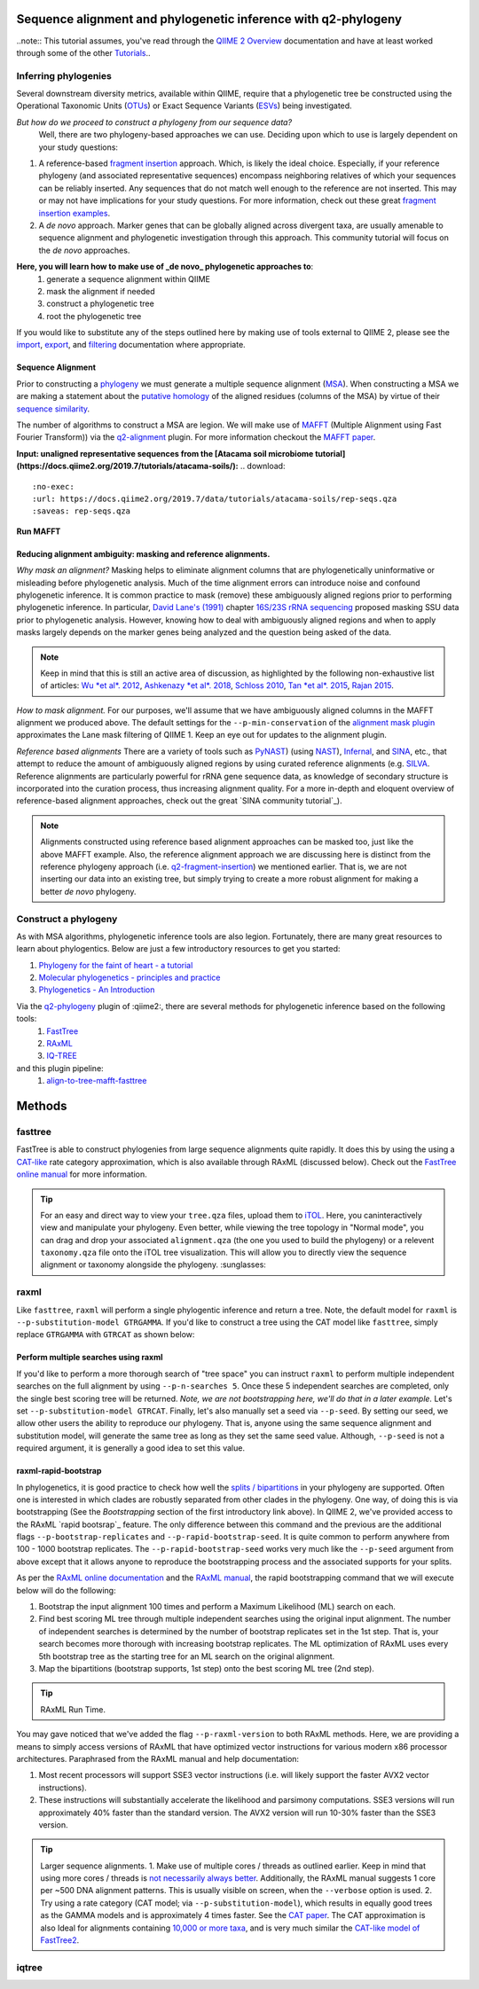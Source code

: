 Sequence alignment and phylogenetic inference with q2-phylogeny
===============================================================

..note:: This tutorial assumes, you've read through the `QIIME 2 Overview`_ documentation and have at least worked through some of the other `Tutorials`_..

Inferring phylogenies
---------------------
Several downstream diversity metrics, available within QIIME, require that a
phylogenetic tree be constructed using the Operational Taxonomic Units (`OTUs`_) or
Exact Sequence Variants (`ESVs`_) being investigated.

*But how do we proceed to construct a phylogeny from our sequence data?*
 Well, there are two phylogeny-based approaches we can use. Deciding upon which to use is largely dependent on your study questions:
1)  A reference-based `fragment insertion`_ approach. Which, is likely the ideal choice. Especially, if your reference phylogeny (and associated representative sequences) encompass neighboring relatives of which your sequences can be reliably inserted. Any sequences that do not match well enough to the reference are not inserted. This may or may not have implications for your study questions. For more information, check out these great `fragment insertion examples`_.
2) A *de novo* approach. Marker genes that can be globally aligned across divergent taxa, are usually amenable to sequence alignment and phylogenetic investigation through this approach. This community tutorial will focus on the *de novo* approaches.


**Here, you will learn how to make use of _de novo_ phylogenetic approaches to**:
	1) generate a sequence alignment within QIIME
	2) mask the alignment if needed
	3) construct a phylogenetic tree
	4) root the phylogenetic tree

If you would like to substitute any of the steps outlined here by making use of tools external to QIIME 2, please see the `import`_, `export`_, and `filtering`_ documentation where appropriate.


Sequence Alignment
..................
Prior to constructing a `phylogeny`_ we must generate a multiple sequence alignment (`MSA`_). When constructing a MSA we are making a statement about the `putative homology`_ of the aligned residues (columns of the MSA) by virtue of their `sequence similarity`_.

The number of algorithms to construct a MSA are legion. We will make use of `MAFFT`_ (Multiple Alignment using Fast Fourier Transform)) via the `q2-alignment`_ plugin. For more information checkout the `MAFFT paper`_.

**Input: unaligned representative sequences from the [Atacama soil microbiome tutorial](https://docs.qiime2.org/2019.7/tutorials/atacama-soils/):**
.. download::
   :no-exec: 
   :url: https://docs.qiime2.org/2019.7/data/tutorials/atacama-soils/rep-seqs.qza
   :saveas: rep-seqs.qza

**Run MAFFT**

.. command-block::
   qiime alignment mafft \
      --i-sequences rep-seqs.qza \
      --o-alignment aligned-rep-seqs.qza

Reducing alignment ambiguity: masking and reference alignments.
...............................................................
*Why mask an alignment?*
Masking helps to eliminate alignment columns that are phylogenetically uninformative or misleading before phylogenetic analysis. Much of the time alignment errors can introduce noise and confound phylogenetic inference. It is common practice to mask (remove) these ambiguously aligned regions prior to performing phylogenetic inference. In particular, `David Lane's (1991)`_ chapter `16S/23S rRNA sequencing`_ proposed masking SSU data prior to phylogenetic analysis.  However, knowing how to deal with ambiguously aligned regions and when to apply masks largely depends on the marker genes being analyzed and the question being asked of the data.

.. note:: Keep in mind that this is still an active area of discussion, as highlighted by the following non-exhaustive list of articles: `Wu *et al*. 2012`_, `Ashkenazy *et al*. 2018`_, `Schloss 2010`_, `Tan *et al*. 2015`_, `Rajan 2015`_.


*How to mask alignment.*
For our purposes, we'll assume that we have ambiguously aligned columns in the MAFFT alignment we produced above. The default settings for the ``--p-min-conservation`` of the `alignment mask plugin`_ approximates the Lane mask filtering of QIIME 1. Keep an eye out for updates to the alignment plugin.

.. command-block::
   qiime alignment mask \
   --i-alignment aligned-rep-seqs.qza \
   --o-masked-alignment masked-aligned-rep-seqs.qza

*Reference based alignments*
There are a variety of tools such as `PyNAST`_) (using `NAST`_), `Infernal`_, and `SINA`_, etc., that attempt to reduce the amount of ambiguously aligned regions by using curated reference alignments (e.g. `SILVA`_. Reference alignments are particularly powerful for rRNA gene sequence data, as knowledge of secondary structure is incorporated into the curation process, thus increasing alignment quality. For a more in-depth and eloquent overview of reference-based alignment approaches, check out the great `SINA community tutorial`_).


.. note:: Alignments constructed using reference based alignment approaches can be masked too, just like the above MAFFT example. Also, the reference alignment approach we are discussing here is distinct from the reference phylogeny approach (i.e. `q2-fragment-insertion`_) we mentioned earlier. That is, we are not inserting our data into an existing tree, but simply trying to create a more robust alignment for making a better *de novo* phylogeny.


Construct a phylogeny
---------------------
As with MSA algorithms, phylogenetic inference tools are also legion. Fortunately, there are many great resources to learn about phylogentics. Below are just a few introductory resources to get you started:

1. `Phylogeny for the faint of heart - a tutorial`_
2. `Molecular phylogenetics - principles and practice`_
3. `Phylogenetics - An Introduction`_

Via the `q2-phylogeny`_ plugin of :qiime2:, there are several methods for phylogenetic inference based on the following tools: 
 1. `FastTree`_
 2. `RAxML`_
 3. `IQ-TREE`_
and this plugin pipeline:
 1. `align-to-tree-mafft-fasttree`_

Methods 
=======

fasttree
------------
FastTree is able to construct phylogenies from large sequence alignments quite rapidly. It does this by using the using a `CAT-like`_ rate category  approximation, which is also available through RAxML (discussed below). Check out the `FastTree online manual`_ for more information.

.. code-block::
   qiime phylogeny fasttree \
      --i-alignment masked-aligned-rep-seqs.qza \
      --o-tree fasttree-tree.qza --verbose

.. tip:: For an easy and direct way to view your ``tree.qza`` files, upload them to `iTOL`_. Here, you caninteractively view and manipulate your phylogeny. Even better, while viewing the tree topology in "Normal mode", you can drag and drop your associated ``alignment.qza`` (the one you used to build the phylogeny) or a relevent ``taxonomy.qza`` file onto the iTOL tree visualization. This will allow you to directly view the sequence alignment or taxonomy alongside the phylogeny. :sunglasses:


raxml
-----
Like ``fasttree``,  ``raxml`` will perform a single phylogentic inference and return a tree. Note, the default model for ``raxml`` is ``--p-substitution-model GTRGAMMA``. If you'd like to construct a tree using the CAT model like ``fasttree``, simply replace ``GTRGAMMA`` with ``GTRCAT`` as shown below:

.. code-block::
   qiime phylogeny raxml \
      --p-substitution-model GTRCAT \
      --i-alignment masked-aligned-rep-seqs.qza \
      --o-tree raxml-cat-tree.qza

Perform multiple searches using raxml
.....................................
If you'd like to perform a more thorough search of "tree space" you can instruct ``raxml`` to perform multiple independent searches on the full alignment by using ``--p-n-searches 5``. Once these 5 independent searches are completed, only the single best scoring tree will be returned. *Note, we are not bootstrapping here, we'll do that in a later example.* Let's set ``--p-substitution-model GTRCAT``. Finally, let's also manually set a seed via ``--p-seed``. By setting our seed, we allow other users the ability to reproduce our phylogeny. That is, anyone using the same sequence alignment and substitution model, will generate the same tree as long as they set the same seed value. Although, ``--p-seed`` is not a required argument, it is generally a good idea to set this value.

.. code-block::
   qiime phylogeny raxml \
      --p-substitution-model GTRCAT \
      --p-seed 1723 \
      --p-n-searches 5 \
      --i-alignment masked-aligned-rep-seqs.qza \
      --o-tree raxml-cat-searches-tree.qza \
      --verbose

raxml-rapid-bootstrap
.....................
In phylogenetics, it is good practice to check how well the `splits / bipartitions`_ in your phylogeny are supported. Often one is interested in which clades are robustly separated from other clades in the phylogeny. One way, of doing this is via bootstrapping (See the *Bootstrapping* section of the first introductory link above). In QIIME 2, we've provided access to the RAxML `rapid bootsrap`_ feature. The only difference between this command and the previous are the additional flags ``--p-bootstrap-replicates`` and ``--p-rapid-bootstrap-seed``. It is quite common to perform anywhere from 100 - 1000 bootstrap replicates. The ``--p-rapid-bootstrap-seed`` works very much like the ``--p-seed`` argument from above except that it allows anyone to reproduce the bootstrapping process and the associated supports for your splits.

As per the `RAxML online documentation`_ and the `RAxML manual`_, the rapid bootstrapping command that we will execute below will do the following:

1. Bootstrap the input alignment 100 times and perform a Maximum Likelihood (ML) search on each. 
2. Find best scoring ML tree through multiple independent searches using the original input alignment. The number of independent searches is determined by the number of bootstrap replicates set in the 1st step. That is, your search becomes more thorough with increasing bootstrap replicates. The ML optimization of RAxML uses every 5th bootstrap tree as the starting tree for an ML search on the original alignment.
3. Map the bipartitions (bootstrap supports, 1st step) onto the best scoring ML tree (2nd step).

.. code-block::
   qiime phylogeny raxml-rapid-bootstrap \
      --p-seed 1723 \
      --p-rapid-bootstrap-seed 9384 \
      --p-bootstrap-replicates 100 \
      --p-substitution-model GTRCAT \
      --i-alignment masked-aligned-rep-seqs.qza \
      --o-tree raxml-cat-bootstrap-tree.qza \
      --verbose

.. tip:: RAxML Run Time.
You may gave noticed that we've added the flag ``--p-raxml-version`` to both RAxML methods. Here, we are providing a means to simply access versions of RAxML that have optimized vector instructions for various modern x86 processor architectures. Paraphrased from the RAxML manual and help documentation:

1. Most recent processors will support SSE3 vector instructions (i.e. will likely support the faster AVX2 vector instructions). 
2. These instructions will substantially accelerate the likelihood and parsimony computations. SSE3 versions will run approximately 40% faster than the standard version. The AVX2 version will run 10-30% faster than the SSE3 version.

.. tip:: Larger sequence alignments.
 1. Make use of multiple cores / threads as outlined earlier. Keep in mind that using more cores / threads is `not necessarily always better`_. Additionally, the RAxML manual suggests 1 core per ~500 DNA alignment patterns. This is usually visible on screen, when the ``--verbose`` option is used.
 2. Try using a rate category (CAT model; via ``--p-substitution-model``), which results in equally good trees as the GAMMA models and is approximately 4 times faster. See the `CAT paper`_. The CAT approximation is also Ideal for alignments containing `10,000 or more taxa`_, and is very much similar the `CAT-like model of FastTree2`_.

iqtree
------







.. _QIIME 2 Overview: https://docs.qiime2.org/2019.7/tutorials/overview
.. _Tutorials: https://docs.qiime2.org/2019.7/tutorials
.. _OTUs: https://en.wikipedia.org/wiki/Operational_taxonomic_unit
.. _ESVs: https://doi.org/10.1038/ismej.2019.119
.. _fragment insertion: https://doi.org/10.1128/mSystems.00021-18
.. _fragment insertion examples: https://github.com/biocore/q2-fragment-insertion
.. _import: https://docs.qiime2.org/2019.7/tutorials/importing/
.. _export: https://docs.qiime2.org/2019.7/tutorials/exporting/
.. _filtering: https://docs.qiime2.org/2019.7/tutorials/filtering/
.. _phylogeny: https://simple.wikipedia.org/wiki/Phylogeny
.. _MSA: https://en.wikipedia.org/wiki/Multiple_sequence_alignment
.. _putative homology: http://doi.org/10.1006/mpev.2000.0785
.. _sequence similarity: http://doi.org/10.1002/0471250953.bi0301s42
.. _MAFFT: https://en.wikipedia.org/wiki/MAFFT
.. _q2-alignment: https://docs.qiime2.org/2018.11/plugins/available/alignment/
.. _MAFFT paper: http://doi.org/10.1093/molbev/mst010
.. _David Lane's (1991): http://www.worldcat.org/title/nucleic-acid-techniques-in-bacterial-systematics/oclc/22310197
.. _16S/23S rRNA sequencing: http://catdir.loc.gov/catdir/toc/onix05/90012998.html
.. _Wu *et al*. 2012: https://doi.org/10.1371/journal.pone.0030288
.. _Ashkenazy *et al*. 2018: https://doi.org/10.1093/sysbio/syy036
.. _Schloss 2010: https://doi.org/10.1371/journal.pcbi.1000844
.. _Tan *et al*. 2015: https://doi.org/10.1093/sysbio/syv033
.. _Rajan 2015: https://doi.org/10.1093/molbev/mss264
.. _alignment mask plugin: https://docs.qiime2.org/2019.7/plugins/available/alignment/mask/
.. _PyNAST: https://doi.org/10.1093/bioinformatics/btp636
.. _NAST: https://doi.org/10.1093/nar/gkl244
.. _Infernal: https://doi.org/10.1093/bioinformatics/btt509
.. _SINA: https://doi.org/10.1093/bioinformatics/bts252
.. _SILVA: https://www.arb-silva.de/
.. _SILVA community tutorial: https://forum.qiime2.org/t/q2-alignment-reference-based-alignment-using-sina/6220
.. _q2-fragment-insertion: https://github.com/biocore/q2-fragment-insertion
.. _Phylogeny for the faint of heart - a tutorial: http://doi.org/10.1016/S0168-9525(03)00112-4
.. _Molecular phylogenetics - principles and practice: http://dx.doi.org/10.1038/nrg3186
.. _Phylogenetics - An Introduction: https://www.ebi.ac.uk/training/online/course/introduction-phylogenetics
.. _q2-phylogeny: https://docs.qiime2.org/2019.7/plugins/available/phylogeny/
.. _FastTree: https://doi.org/10.1371/journal.pone.0009490
.. _RAxML: https://doi.org/10.1093/bioinformatics/btu033
.. _IQ-TREE: https://doi.org/10.1093/molbev/msu300
.. _align-to-tree-mafft-fasttree: https://docs.qiime2.org/2019.11/plugins/available/phylogeny/align-to-tree-mafft-fasttree/
.. _CAT-like: https://doi.org/10.1109/IPDPS.2006.1639535
.. _FastTree online manual: http://www.microbesonline.org/fasttree/
.. _iTOL: https://itol.embl.de/
.. _splits / bipartitions: https://en.wikipedia.org/wiki/Split_(phylogenetics)
.. _rapid bootstrap: http://dx.doi.org/10.1080/10635150802429642
.. _RAxML online documentation: https://sco.h-its.org/exelixis/web/software/raxml/hands_on.html
.. _Raxml manual: https://sco.h-its.org/exelixis/resource/download/NewManual.pdf
.. _not necessarily always better: https://groups.google.com/d/msg/raxml/v5k3usO_p38/_9A11D5_QAwJ
.. _CAT paper: https://doi.org/10.1109/IPDPS.2006.1639535
.. _10,000 or more taxa: https://doi.org/10.1186/1471-2105-12-470
.. _CAT-like model of FastTree2: https://doi.org/10.1371/journal.pone.0009490


